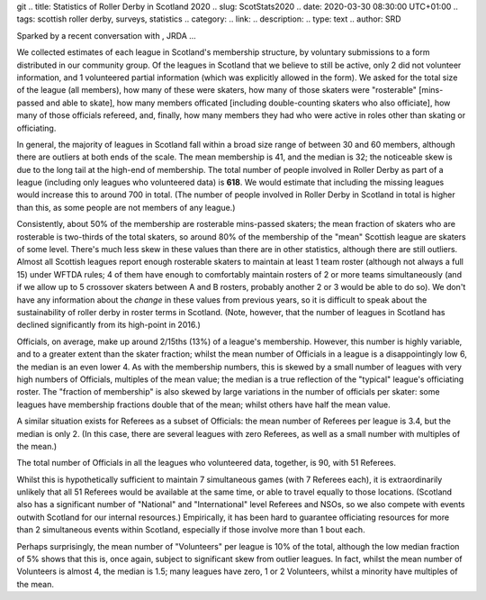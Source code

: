 git .. title: Statistics of Roller Derby in Scotland 2020
.. slug: ScotStats2020
.. date: 2020-03-30 08:30:00 UTC+01:00
.. tags: scottish roller derby, surveys, statistics
.. category:
.. link:
.. description:
.. type: text
.. author: SRD

Sparked by a recent conversation with , JRDA ...

We collected estimates of each league in Scotland's membership structure, by voluntary submissions to a form distributed in our community group. Of the leagues in Scotland that we believe to still be active,
only 2 did not volunteer information, and 1 volunteered partial information (which was explicitly allowed in the form).
We asked for the total size of the league (all members), how many of these were skaters, how many of those skaters were "rosterable" [mins-passed and able to skate], how many members officated [including double-counting skaters who also officiate], how many of those officials refereed, and, finally, how many members they had who were active in roles other than skating or officiating.

In general, the majority of leagues in Scotland fall within a broad size range of between 30 and 60 members, although there are outliers at both ends of the scale. The mean membership is 41, and the median is 32; the noticeable skew is due to the long tail at the high-end of membership.
The total number of people involved in Roller Derby as part of a league (including only leagues who volunteered data) is **618**. We would estimate that including the missing leagues would increase this to around 700 in total. (The number of people involved in Roller Derby in Scotland in total is higher than this, as some people are not members of any league.)


Consistently, about 50% of the membership are rosterable mins-passed skaters; the mean fraction of skaters who are rosterable is two-thirds of the total skaters, so around 80% of the membership of the "mean" Scottish league are skaters of some level. There's much less skew in these values than there are in other statistics, although there are still outliers. Almost all Scottish leagues report enough rosterable skaters to maintain at least 1 team roster (although not always a full 15) under WFTDA rules; 4 of them have enough to comfortably maintain rosters of 2 or more teams simultaneously (and if we allow up to 5 crossover skaters between A and B rosters, probably another 2 or 3 would be able to do so).
We don't have any information about the *change* in these values from previous years, so it is difficult to speak about the sustainability of roller derby in roster terms in Scotland. (Note, however, that the number of leagues in Scotland has declined significantly from its high-point in 2016.)

Officials, on average, make up around 2/15ths (13%) of a league's membership. However, this number is highly variable, and to a greater extent than the skater fraction; whilst the mean number of Officials in a league is a disappointingly low 6, the median is an even lower 4. As with the membership numbers, this is skewed by a small number of leagues with very high numbers of Officials, multiples of the mean value; the median is a true reflection of the "typical" league's officiating roster.
The "fraction of membership" is also skewed by large variations in the number of officials per skater: some leagues have membership fractions double that of the mean; whilst others have half the mean value.

A similar situation exists for Referees as a subset of Officials: the mean number of Referees per league is 3.4, but the median is only 2. (In this case, there are several leagues with zero Referees, as well as a small number with multiples of the mean.)

The total number of Officials in all the leagues who volunteered data, together, is 90, with 51 Referees.

Whilst this is hypothetically sufficient to maintain 7 simultaneous games (with 7 Referees each), it is extraordinarily unlikely that all 51 Referees would be available at the same time, or able to travel equally to those locations. (Scotland also has a significant number of "National" and "International" level Referees and NSOs, so we also compete with events outwith Scotland for our internal resources.) Empirically, it has been hard to guarantee officiating resources for more than 2 simultaneous events within Scotland, especially if those involve more than 1 bout each.

Perhaps surprisingly, the mean number of "Volunteers" per league is 10% of the total, although the low median fraction of 5% shows that this is, once again, subject to significant skew from outlier leagues. In fact, whilst the mean number of Volunteers is almost 4, the median is 1.5; many leagues have zero, 1 or 2 Volunteers, whilst a minority have multiples of the mean.
